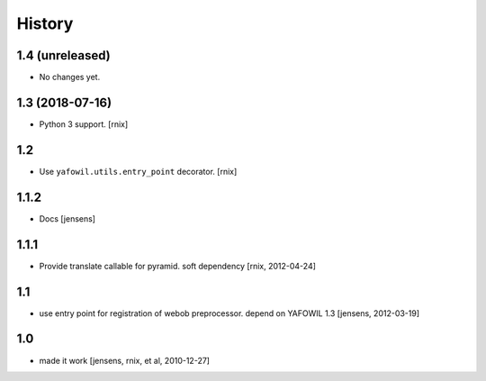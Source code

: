
History
=======

1.4 (unreleased)
----------------

- No changes yet.

1.3 (2018-07-16)
----------------

- Python 3 support.
  [rnix]

1.2
---

- Use ``yafowil.utils.entry_point`` decorator.
  [rnix]

1.1.2
-----

- Docs
  [jensens]

1.1.1
-----

- Provide translate callable for pyramid. soft dependency
  [rnix, 2012-04-24]

1.1
---

- use entry point for registration of webob preprocessor. depend on YAFOWIL 1.3
  [jensens, 2012-03-19]

1.0
---

- made it work
  [jensens, rnix, et al, 2010-12-27]
